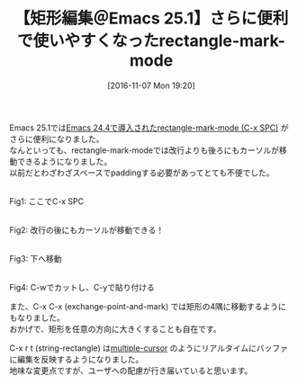 #+BLOG: rubikitch
#+POSTID: 1777
#+DATE: [2016-11-07 Mon 19:20]
#+PERMALINK: rectangle-mark-mode-emacs25
#+OPTIONS: toc:nil num:nil todo:nil pri:nil tags:nil ^:nil \n:t -:nil tex:nil ':nil
#+ISPAGE: nil
#+DESCRIPTION:
# (progn (erase-buffer)(find-file-hook--org2blog/wp-mode))
#+BLOG: rubikitch
#+CATEGORY:   コピー・貼り付け
#+TAGS: Emacs 25.1以降, 
#+TITLE: 【矩形編集＠Emacs 25.1】さらに便利で使いやすくなったrectangle-mark-mode
#+begin: org2blog-tags
# content-length: 924

#+end:
Emacs 25.1では[[http://emacs.rubikitch.com/emacs244-edit-changes/][Emacs 24.4で導入されたrectangle-mark-mode (C-x SPC)]] がさらに便利になりました。
なんといっても、rectangle-mark-modeでは改行よりも後ろにもカーソルが移動できるようになりました。
以前だとわざわざスペースでpaddingする必要があってとても不便でした。

#+ATTR_HTML: :width 480
[[file:/r/sync/screenshots/20161107192654.png]]
Fig1: ここでC-x SPC

#+ATTR_HTML: :width 480
[[file:/r/sync/screenshots/20161107192701.png]]
Fig2: 改行の後にもカーソルが移動できる！

#+ATTR_HTML: :width 480
[[file:/r/sync/screenshots/20161107192704.png]]
Fig3: 下へ移動

#+ATTR_HTML: :width 480
[[file:/r/sync/screenshots/20161107192725.png]]
Fig4: C-wでカットし、C-yで貼り付ける


また、C-x C-x (exchange-point-and-mark) では矩形の4隅に移動するようにもなりました。
おかげで、矩形を任意の方向に大きくすることも自在です。

C-x r t (string-rectangle) は[[http://emacs.rubikitch.com/multiple-cursors/][multiple-cursor]] のようにリアルタイムにバッファに編集を反映するようになりました。
地味な変更点ですが、ユーザへの配慮が行き届いていると思います。



# (progn (forward-line 1)(shell-command "screenshot-time.rb org_template" t))
